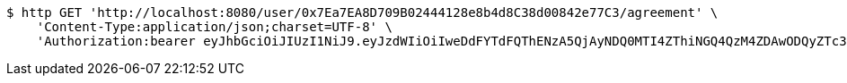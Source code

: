 [source,bash]
----
$ http GET 'http://localhost:8080/user/0x7Ea7EA8D709B02444128e8b4d8C38d00842e77C3/agreement' \
    'Content-Type:application/json;charset=UTF-8' \
    'Authorization:bearer eyJhbGciOiJIUzI1NiJ9.eyJzdWIiOiIweDdFYTdFQThENzA5QjAyNDQ0MTI4ZThiNGQ4QzM4ZDAwODQyZTc3QzMiLCJleHAiOjE2MzE3MTcxNjR9.gEx3B6lTKnTnFfSHDEJEin0fphCu6rMeBoUNQCf2GCQ'
----